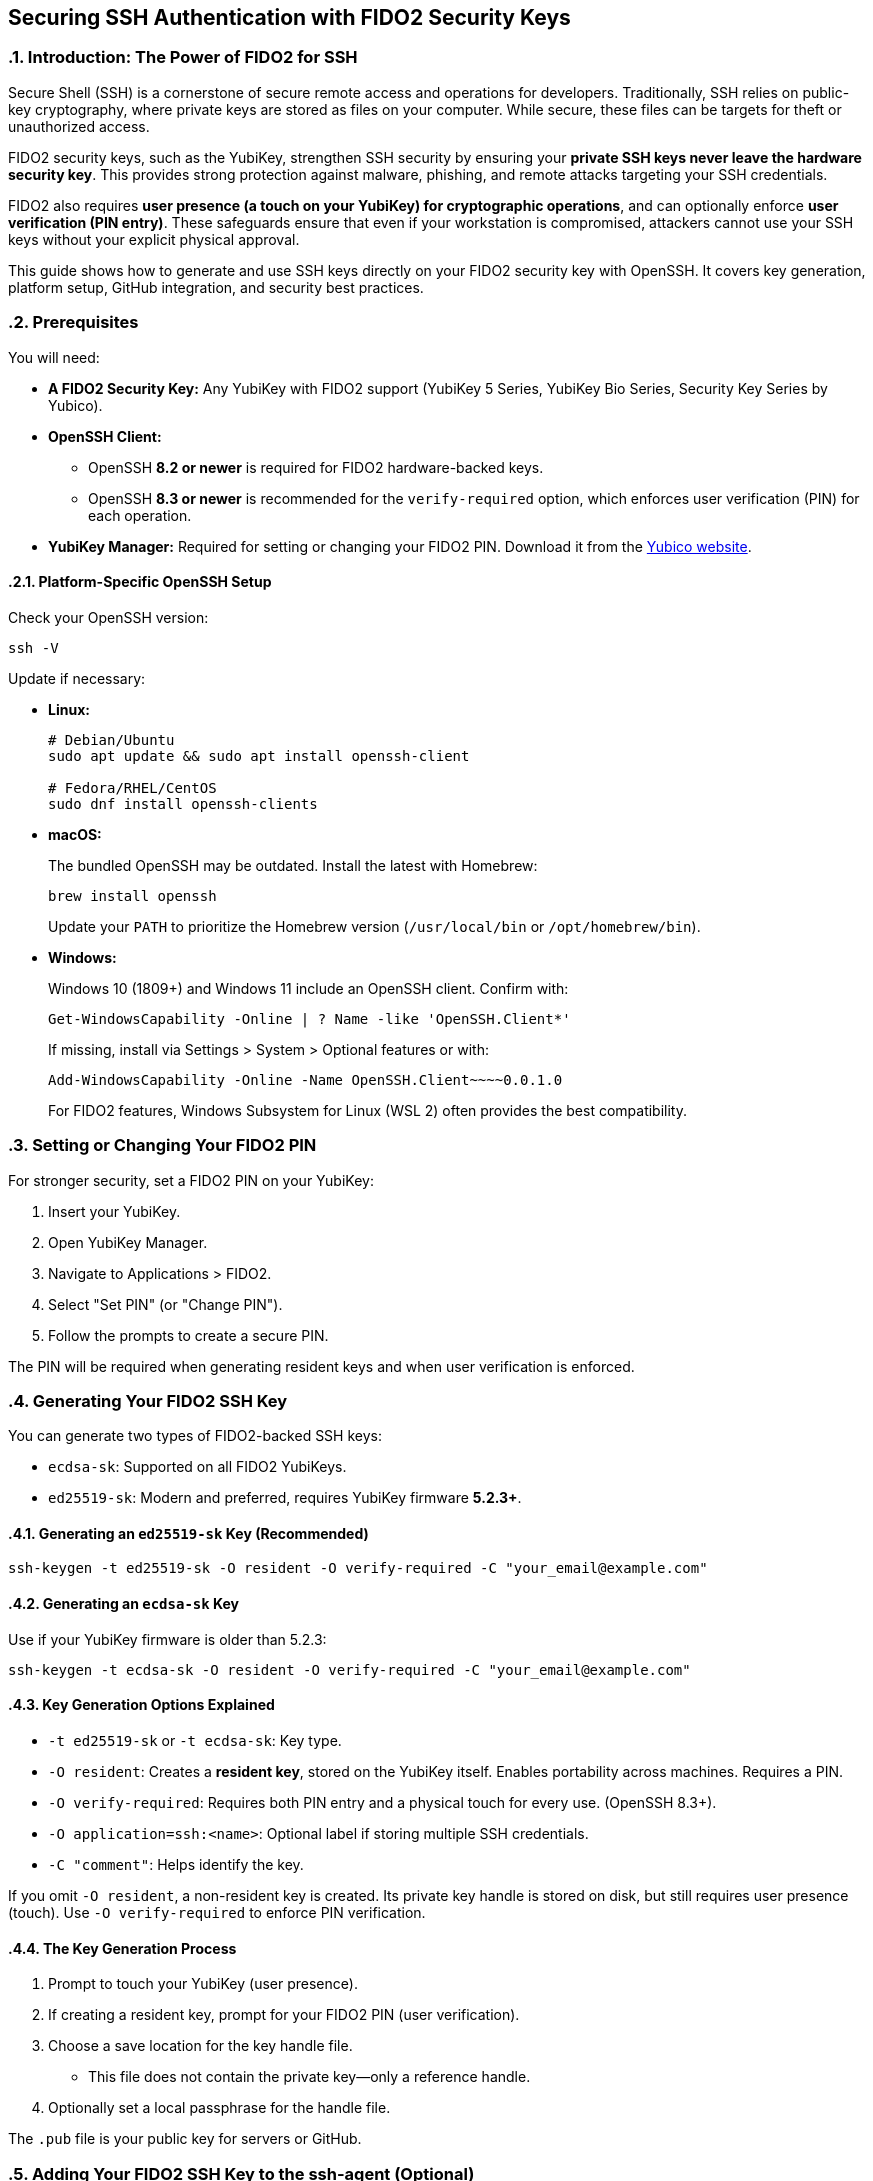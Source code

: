 == Securing SSH Authentication with FIDO2 Security Keys
:doctype: article
:toc: left
:toclevels: 3
:sectnums:
:icons: font
:source-highlighter: rouge
:experimental:
:revdate: {docdate}
:description: An enhanced guide on using FIDO2 security keys, including YubiKeys, for SSH authentication, with detailed setup for various platforms, GitHub integration, and advanced security considerations.
:keywords: YubiKey, FIDO2, SSH, OpenSSH, Security Key, ed25519-sk, ecdsa-sk, GitHub, Secure Shell, MFA, Passkeys, Developer Security

[[introduction]]
=== Introduction: The Power of FIDO2 for SSH

Secure Shell (SSH) is a cornerstone of secure remote access and operations for developers. Traditionally, SSH relies on public-key cryptography, where private keys are stored as files on your computer. While secure, these files can be targets for theft or unauthorized access.

FIDO2 security keys, such as the YubiKey, strengthen SSH security by ensuring your **private SSH keys never leave the hardware security key**. This provides strong protection against malware, phishing, and remote attacks targeting your SSH credentials.  

FIDO2 also requires **user presence (a touch on your YubiKey) for cryptographic operations**, and can optionally enforce **user verification (PIN entry)**. These safeguards ensure that even if your workstation is compromised, attackers cannot use your SSH keys without your explicit physical approval.

This guide shows how to generate and use SSH keys directly on your FIDO2 security key with OpenSSH. It covers key generation, platform setup, GitHub integration, and security best practices.

[[prerequisites]]
=== Prerequisites

You will need:

* **A FIDO2 Security Key:** Any YubiKey with FIDO2 support (YubiKey 5 Series, YubiKey Bio Series, Security Key Series by Yubico).
* **OpenSSH Client:**
** OpenSSH **8.2 or newer** is required for FIDO2 hardware-backed keys.
** OpenSSH **8.3 or newer** is recommended for the `verify-required` option, which enforces user verification (PIN) for each operation.
* **YubiKey Manager:** Required for setting or changing your FIDO2 PIN. Download it from the link:https://www.yubico.com/support/download/yubikey-manager/[Yubico website].

[[platform-specific-openssh]]
==== Platform-Specific OpenSSH Setup

Check your OpenSSH version:

[source,bash]
----
ssh -V
----

Update if necessary:

* **Linux:**
+
[source,bash]
----
# Debian/Ubuntu
sudo apt update && sudo apt install openssh-client

# Fedora/RHEL/CentOS
sudo dnf install openssh-clients
----

* **macOS:**
+
The bundled OpenSSH may be outdated. Install the latest with Homebrew:
+
[source,bash]
----
brew install openssh
----
+
Update your `PATH` to prioritize the Homebrew version (`/usr/local/bin` or `/opt/homebrew/bin`).

* **Windows:**
+
Windows 10 (1809+) and Windows 11 include an OpenSSH client. Confirm with:
+
[source,powershell]
----
Get-WindowsCapability -Online | ? Name -like 'OpenSSH.Client*'
----
+
If missing, install via Settings > System > Optional features or with:
+
[source,powershell]
----
Add-WindowsCapability -Online -Name OpenSSH.Client~~~~0.0.1.0
----
+
For FIDO2 features, Windows Subsystem for Linux (WSL 2) often provides the best compatibility.

[[setting-fido2-pin]]
=== Setting or Changing Your FIDO2 PIN

For stronger security, set a FIDO2 PIN on your YubiKey:

. Insert your YubiKey.
. Open YubiKey Manager.
. Navigate to Applications > FIDO2.
. Select "Set PIN" (or "Change PIN").
. Follow the prompts to create a secure PIN.

The PIN will be required when generating resident keys and when user verification is enforced.

[[ssh-key-generation]]
=== Generating Your FIDO2 SSH Key

You can generate two types of FIDO2-backed SSH keys:

* `ecdsa-sk`: Supported on all FIDO2 YubiKeys.
* `ed25519-sk`: Modern and preferred, requires YubiKey firmware **5.2.3+**.

[[generating-ed25519sk]]
==== Generating an `ed25519-sk` Key (Recommended)

[source,bash]
----
ssh-keygen -t ed25519-sk -O resident -O verify-required -C "your_email@example.com"
----

[[generating-ecdsask]]
==== Generating an `ecdsa-sk` Key

Use if your YubiKey firmware is older than 5.2.3:

[source,bash]
----
ssh-keygen -t ecdsa-sk -O resident -O verify-required -C "your_email@example.com"
----

[[keygen-options-explained]]
==== Key Generation Options Explained

* `-t ed25519-sk` or `-t ecdsa-sk`: Key type.
* `-O resident`: Creates a **resident key**, stored on the YubiKey itself. Enables portability across machines. Requires a PIN.
* `-O verify-required`: Requires both PIN entry and a physical touch for every use. (OpenSSH 8.3+).
* `-O application=ssh:<name>`: Optional label if storing multiple SSH credentials.
* `-C "comment"`: Helps identify the key.

If you omit `-O resident`, a non-resident key is created. Its private key handle is stored on disk, but still requires user presence (touch). Use `-O verify-required` to enforce PIN verification.

[[key-generation-process]]
==== The Key Generation Process

1. Prompt to touch your YubiKey (user presence).
2. If creating a resident key, prompt for your FIDO2 PIN (user verification).
3. Choose a save location for the key handle file.
   * This file does not contain the private key—only a reference handle.
4. Optionally set a local passphrase for the handle file.

The `.pub` file is your public key for servers or GitHub.

[[adding-key-to-ssh-agent]]
=== Adding Your FIDO2 SSH Key to the ssh-agent (Optional)

Unlike software keys, FIDO2 keys never export private key material. The file added with `ssh-add` is just a reference handle.

Key points:

* `ssh-agent` remembers the reference, so you don’t need to re-specify the file.
* The agent never caches your PIN—you’ll be prompted if verification is required.
* A touch (presence) is always required unless `-O no-touch-required` was explicitly set.

To add your key:

[source,bash]
----
eval "$(ssh-agent -s)"
ssh-add ~/.ssh/id_ed25519_sk
----

You will be prompted for your PIN (if required) and to touch your YubiKey.

[[integrating-with-github]]
=== Integrating with GitHub (and other services)

1. Copy your public key:
+
[source,bash]
----
# Linux
cat ~/.ssh/id_ed25519_sk.pub | xclip -selection clipboard
# macOS
pbcopy < ~/.ssh/id_ed25519_sk.pub
# Windows
Get-Content $env:USERPROFILE\.ssh\id_ed25519_sk.pub | Set-Clipboard
----
+
2. Add it in GitHub:
   * Go to **Settings > SSH and GPG keys**.
   * Select **New SSH key**.
   * Paste the key, label it, and save.
3. Test:
+
[source,bash]
----
ssh -T git@github.com
----
+
You should be prompted to touch your YubiKey (and enter your PIN if required).

image::conceptual_ssh_fido2_flow.png[Conceptual SSH FIDO2 Flow]

[[using-resident-keys-new-machine]]
=== Using Resident Keys on a New Machine

Resident keys allow portability. On a new machine:

1. Ensure OpenSSH 8.2+ is installed.
2. Insert your YubiKey and run:
+
[source,bash]
----
ssh-keygen -K
----
+
This retrieves resident keys and creates handle and public key files.
3. Use normally or add to `ssh-agent`.

[[troubleshooting]]
=== Troubleshooting

* **Permission denied / no prompt:**  
Verify the correct public key is installed. Use `ssh -vvv` for debugging.  
* **macOS issues:**  
Install latest OpenSSH via Homebrew.  
* **Unsupported key type / invalid format:**  
Ensure OpenSSH 8.2+ (8.3+ for verify-required).  
* **PIN issues:**  
If forgotten, reset the FIDO2 application in YubiKey Manager. *This deletes all FIDO2 credentials.*  
* **Multiple keys:**  
Use `ssh-keygen -K` to list resident keys. Use `-O application=ssh:<name>` for clarity.  
* **GitHub issues:**  
See link:https://docs.github.com/en/authentication/troubleshooting-ssh[GitHub’s SSH troubleshooting guide].

[[security-considerations]]
=== Important Security Considerations

* **Protect your YubiKey physically.** Consider a backup key.  
* **Use a strong, unique PIN** for FIDO2.  
* **Avoid SSH agent forwarding (`ssh -A`)** unless necessary. Forwarding exposes your keys’ usability to remote systems.  
* **Secure your workstation.** Keep it patched and monitored.  
* **Protect non-resident key handle files.** Use a passphrase and restrict file permissions.

[[conclusion]]
=== Conclusion

Using a FIDO2 security key like the YubiKey for SSH authentication ensures your private keys remain hardware-bound and safe. By enforcing both user presence (touch) and user verification (PIN), you gain strong protection against credential theft and misuse.  

Following this guide, you can confidently integrate YubiKeys with OpenSSH and GitHub, improving your security posture and reducing risks from common attacks.  

Always consult the latest Yubico and OpenSSH documentation for updates and new capabilities.
